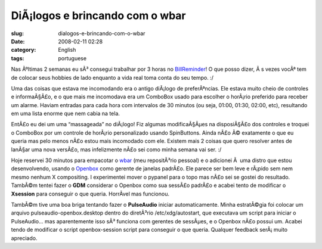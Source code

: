 DiÃ¡logos e brincando com o wbar
##################################
:slug: dialogos-e-brincando-com-o-wbar
:date: 2008-02-11 02:28
:category: English
:tags: portuguese

Nas Ãºltimas 2 semanas eu sÃ³ consegui trabalhar por 3 horas no
`BillReminder <http://billreminder.gnulinuxbrasil.org/>`__! O que posso
dizer, Ã s vezes vocÃª tem de colocar seus hobbies de lado enquanto a
vida real toma conta do seu tempo. :/

Uma das coisas que estava me incomodando era o antigo diÃ¡logo de
preferÃªncias. Ele estava muito cheio de controles e informaÃ§Ã£o, e o
que mais me incomodava era um ComboBox usado para escolher o horÃ¡rio
preferido para receber um alarme. Haviam entradas para cada hora com
intervalos de 30 minutos (ou seja, 01:00, 01:30, 02:00, etc), resultando
em uma lista enorme que nem cabia na tela.

|Old Preferences Dialog|

EntÃ£o eu dei um uma “massageada” no diÃ¡logo! Fiz algumas
modificaÃ§Ãµes na disposiÃ§Ã£o dos controles e troquei o ComboBox por um
controle de horÃ¡rio personalizado usando SpinButtons. Ainda nÃ£o Ã©
exatamente o que eu queria mas pelo menos nÃ£o estou mais incomodado com
ele. Existem mais 2 coisas que quero resolver antes de lanÃ§ar uma nova
versÃ£o, mas infelizmente nÃ£o sei como minha semana vai ser. :/

|New Preferences Dialog|

Hoje reservei 30 minutos para empacotar o
`wbar <http://freshmeat.net/projects/wbar/>`__ (meu repositÃ³rio
pessoal) e o adicionei Ã  uma distro que estou desenvolvendo, usando o
`Openbox <http://www.icculus.org/openbox>`__ como gerente de janelas
padrÃ£o. Ele parece ser bem leve e rÃ¡pido sem nem mesmo nenhum X
compositing. I experimentei mover o pypanel para o topo mas nÃ£o sei se
gostei do resultado. TambÃ©m tentei fazer o **GDM** considerar o Openbox
como sua sessÃ£o padrÃ£o e acabei tento de modificar o **Xsession** para
conseguir o que queria. HorrÃ­vel mas funcionou.

|Perere Linux with wbar and pypanel|

TambÃ©m tive uma boa briga tentando fazer o **PulseAudio** iniciar
automaticamente. Minha estratÃ©gia foi colocar um arquivo
pulseaudio-openbox.desktop dentro do diretÃ³rio /etc/xdg/autostart, que
executava um script para iniciar o PulseAudio… mas aparentemente isso
sÃ³ funciona com gerentes de sessÃµes, e o Openbox nÃ£o possui um.
Acabei tendo de modificar o script openbox-session script para conseguir
o que queria. Qualquer feedback serÃ¡ muito apreciado.

.. |Old Preferences Dialog| image:: http://farm3.static.flickr.com/2152/2254574149_a11e85bac8_o.png
   :target: http://www.flickr.com/photos/ogmaciel/2254574149/
.. |New Preferences Dialog| image:: http://farm3.static.flickr.com/2055/2255356186_719bb260a2_o.png
   :target: http://www.flickr.com/photos/ogmaciel/2255356186/
.. |Perere Linux with wbar and pypanel| image:: http://farm3.static.flickr.com/2039/2255962057_9e4722c96b.jpg
   :target: http://www.flickr.com/photos/ogmaciel/2255962057/
